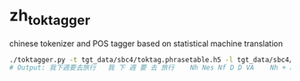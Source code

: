 * zh_tok_tagger
chinese tokenizer and POS tagger based on statistical machine translation

#+BEGIN_SRC sh
./toktagger.py -t tgt_data/sbc4/toktag.phrasetable.h5 -l tgt_data/sbc4/tag.blm -f verbose <<< 我下週要去旅行
# Output: 我下週要去旅行	我 下 週 要 去 旅行	Nh Nes Nf D D VA	Nh + Nes Nf + D D VA	-36.222996470898366
#+END_SRC

